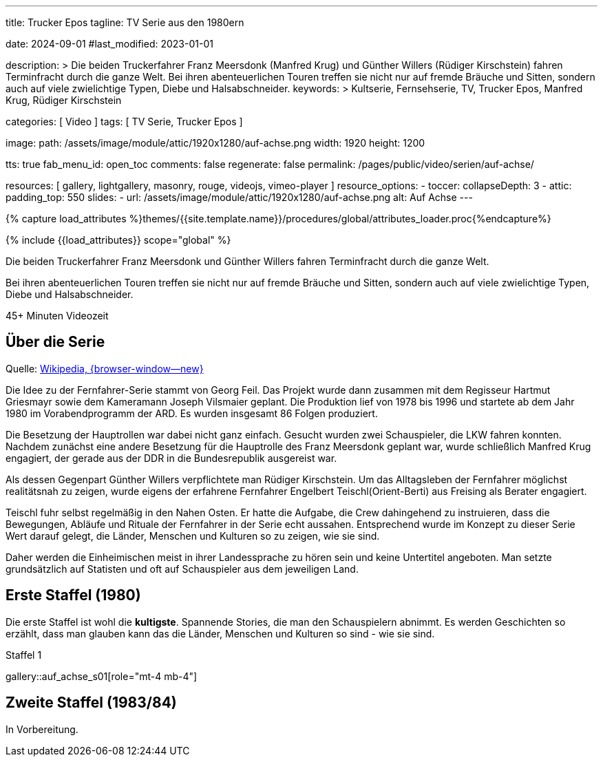 ---

title:                                  Trucker Epos
tagline:                                TV Serie aus den 1980ern

date:                                   2024-09-01
#last_modified:                         2023-01-01

description: >
                                        Die beiden Truckerfahrer Franz Meersdonk (Manfred Krug) und
                                        Günther Willers (Rüdiger Kirschstein) fahren Terminfracht durch die ganze Welt.
                                        Bei ihren abenteuerlichen Touren treffen sie nicht nur auf fremde Bräuche
                                        und Sitten, sondern auch auf viele zwielichtige Typen, Diebe und
                                        Halsabschneider.
keywords: >
                                        Kultserie, Fernsehserie, TV, Trucker Epos,
                                        Manfred Krug, Rüdiger Kirschstein

categories:                             [ Video ]
tags:                                   [ TV Serie, Trucker Epos ]

image:
  path:                                 /assets/image/module/attic/1920x1280/auf-achse.png
  width:                                1920
  height:                               1200

tts:                                    true
fab_menu_id:                            open_toc
comments:                               false
regenerate:                             false
permalink:                              /pages/public/video/serien/auf-achse/

resources:                              [
                                          gallery, lightgallery, masonry,
                                          rouge, videojs, vimeo-player
                                        ]
resource_options:
  - toccer:
      collapseDepth:                    3
  - attic:
      padding_top:                      550
      slides:
        - url:                          /assets/image/module/attic/1920x1280/auf-achse.png
          alt:                          Auf Achse
---

// Page Initializer
// =============================================================================
// Enable the Liquid Preprocessor
:page-liquid:

// Set (local) page attributes here
// -----------------------------------------------------------------------------
// :page--attr:                         <attr-value>

//  Load Liquid procedures
// -----------------------------------------------------------------------------
{% capture load_attributes %}themes/{{site.template.name}}/procedures/global/attributes_loader.proc{%endcapture%}

// Load page attributes
// -----------------------------------------------------------------------------
{% include {{load_attributes}} scope="global" %}


// Page content
// ~~~~~~~~~~~~~~~~~~~~~~~~~~~~~~~~~~~~~~~~~~~~~~~~~~~~~~~~~~~~~~~~~~~~~~~~~~~~~
[role="dropcap"]
Die beiden Truckerfahrer Franz Meersdonk und Günther Willers fahren
Terminfracht durch die ganze Welt.

Bei ihren abenteuerlichen Touren treffen sie nicht nur auf fremde Bräuche
und Sitten, sondern auch auf viele zwielichtige Typen, Diebe und
Halsabschneider.

// mdi:clock-time-five-outline[24px, md-gray mt-4 mb-5 mr-2]
// *45+ Minuten* Videozeit

++++
<div class="video-title">
  <i class="mdib mdi-bs-primary mdib-clock mdib-24px mr-2"></i>
  45+ Minuten Videozeit
</div>
++++

// Include sub-documents (if any)
// -----------------------------------------------------------------------------
[role="mt-5"]
== Über die Serie

Quelle: https://de.wikipedia.org/wiki/Auf_Achse_(Fernsehserie)[Wikipedia, {browser-window--new} ]

Die Idee zu der Fernfahrer-Serie stammt von Georg Feil. Das Projekt wurde dann
zusammen mit dem Regisseur Hartmut Griesmayr sowie dem Kameramann
Joseph Vilsmaier geplant. Die Produktion lief von 1978 bis 1996 und startete
ab dem Jahr 1980 im Vorabendprogramm der ARD. Es wurden insgesamt 86 Folgen
produziert.

Die Besetzung der Hauptrollen war dabei nicht ganz einfach. Gesucht wurden zwei
Schauspieler, die LKW fahren konnten. Nachdem zunächst eine andere Besetzung
für die Hauptrolle des Franz Meersdonk geplant war, wurde schließlich
Manfred Krug engagiert, der gerade aus der DDR in die Bundesrepublik
ausgereist war.

Als dessen Gegenpart Günther Willers verpflichtete man Rüdiger Kirschstein.
Um das Alltagsleben der Fernfahrer möglichst realitätsnah zu zeigen, wurde
eigens der erfahrene Fernfahrer Engelbert Teischl(Orient-Berti) aus Freising
als Berater engagiert.

Teischl fuhr selbst regelmäßig in den Nahen Osten. Er hatte die Aufgabe,
die Crew dahingehend zu instruieren, dass die Bewegungen, Abläufe und Rituale
der Fernfahrer in der Serie echt aussahen. Entsprechend wurde im Konzept zu
dieser Serie Wert darauf gelegt, die Länder, Menschen und Kulturen so zu
zeigen, wie sie sind.

Daher werden die Einheimischen meist in ihrer Landessprache zu hören sein und
keine Untertitel angeboten. Man setzte grundsätzlich auf Statisten und oft auf
Schauspieler aus dem jeweiligen Land.


[role="mt-5"]
[[erste-staffel]]
== Erste Staffel (1980)

Die erste Staffel ist wohl die *kultigste*. Spannende Stories, die man den
Schauspielern abnimmt. Es werden Geschichten so erzählt, dass man glauben
kann das die Länder, Menschen und Kulturen so sind - wie sie sind.

// ++++
// <div class="youtube-player bottom">
//   Auf Achse
//   <video
//     id="i8oqdcmAv4Y"
//     class="video-js vjs-theme-uno"
//     controls
//     width="640" height="360"
//     poster="//img.youtube.com/vi/i8oqdcmAv4Y/maxresdefault.jpg"
//     alt="Vollgas"
//     aria-label="Vollgas"
//     data-setup='{
//       "fluid" : true,
//       "techOrder": [
//         "youtube", "html5"
//       ],
//       "sources": [{
//         "type": "video/youtube",
//         "src": "//youtube.com/watch?v=i8oqdcmAv4Y"
//       }],
//       "controlBar": {
//         "pictureInPictureToggle": false,
//         "volumePanel": {
//           "inline": false
//         }
//       }
//     }'
//   > </video>
// </div>
// ++++

.Staffel 1
gallery::auf_achse_s01[role="mt-4 mb-4"]


[role="mt-5"]
[[zweite-staffel]]
== Zweite Staffel (1983/84)

// Videos created by a digicam or a mobile can be played by J1 Template using
// the lightGallery integration. Present videos you have made at it's best.
//
// .Local MP4 Video
// gallery::jg_video_html5[role="mt-4 mb-5"]


[role="mb-7"]
In Vorbereitung.

// .Staffel 2
// gallery::auf_achse_s02[role="mt-5 mb-4"]
